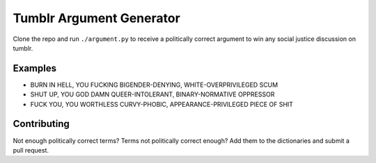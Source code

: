 Tumblr Argument Generator
=========================

Clone the repo and run ``./argument.py`` to receive a politically correct argument
to win any social justice discussion on tumblr.

Examples
--------

* BURN IN HELL, YOU FUCKING BIGENDER-DENYING, WHITE-OVERPRIVILEGED SCUM
* SHUT UP, YOU GOD DAMN QUEER-INTOLERANT, BINARY-NORMATIVE OPPRESSOR
* FUCK YOU, YOU WORTHLESS CURVY-PHOBIC, APPEARANCE-PRIVILEGED PIECE OF SHIT

Contributing
------------

Not enough politically correct terms? Terms not politically correct enough? Add them
to the dictionaries and submit a pull request.
